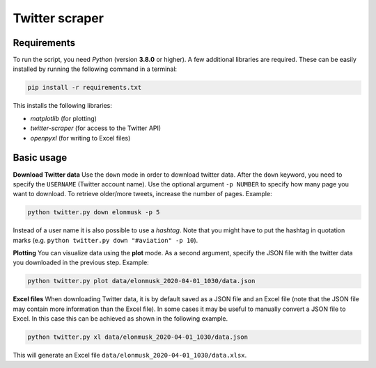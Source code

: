 Twitter scraper
===============

Requirements
------------

To run the script, you need *Python* (version **3.8.0** or higher). A few additional libraries are required. These can be easily installed by running the following command in a terminal:

.. code::

    pip install -r requirements.txt

This installs the following libraries:

* *matplotlib* (for plotting)
* *twitter-scraper* (for access to the Twitter API)
* *openpyxl* (for writing to Excel files)

Basic usage
-----------

**Download Twitter data** Use the ``down`` mode in order to download twitter data. After the ``down`` keyword, you need to specify the ``USERNAME`` (Twitter account name). Use the optional argument ``-p NUMBER`` to specify how many page you want to download. To retrieve older/more tweets, increase the number of pages. Example:

.. code::

    python twitter.py down elonmusk -p 5

Instead of a user name it is also possible to use a *hashtag*. Note that you might have to put the hashtag in quotation marks (e.g. ``python twitter.py down "#aviation" -p 10``).

**Plotting** You can visualize data using the **plot** mode. As a second argument, specify the JSON file with the twitter data you downloaded in the previous step. Example:

.. code::

    python twitter.py plot data/elonmusk_2020-04-01_1030/data.json

**Excel files** When downloading Twitter data, it is by default saved as a JSON file and an Excel file (note that the JSON file may contain more information than the Excel file). In some cases it may be useful to manually convert a JSON file to Excel. In this case this can be achieved as shown in the following example.

.. code::

    python twitter.py xl data/elonmusk_2020-04-01_1030/data.json

This will generate an Excel file ``data/elonmusk_2020-04-01_1030/data.xlsx``.
